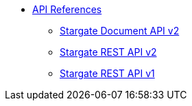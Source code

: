 * xref:develop:api.adoc[API References]
// ** xref:attachment$devopsv2.html[DevOps REST API v2]
** xref:develop:attachment$docv2.html[Stargate Document API v2]
** xref:develop:attachment$restv2.html[Stargate REST API v2]
** xref:develop:attachment$restv1.html[Stargate REST API v1]
